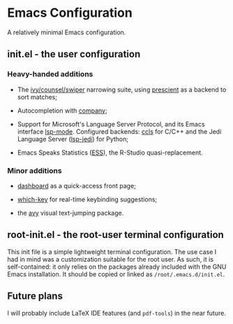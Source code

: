* Emacs Configuration

  A relatively minimal Emacs configuration.

** init.el - the user configuration
   
*** Heavy-handed additions

   - The [[https://github.com/abo-abo/swiper][ivy/counsel/swiper]] narrowing suite, using [[https://github.com/raxod502/prescient.el][prescient]] as a backend to sort matches;

   - Autocompletion with [[https://company-mode.github.io/][company]];

   - Support for Microsoft's Language Server Protocol, and its Emacs interface [[https://emacs-lsp.github.io/lsp-mode/][lsp-mode]]. Configured backends: [[https://github.com/MaskRay/emacs-ccls][ccls]] for C/C++ and the Jedi Language Server ([[https://emacs-lsp.github.io/lsp-mode/page/lsp-jedi/][lsp-jedi]]) for Python;

   - Emacs Speaks Statistics ([[https://ess.r-project.org/][ESS]]), the R-Studio quasi-replacement.

  
*** Minor additions

    - [[https://github.com/emacs-dashboard/emacs-dashboard][dashboard]] as a quick-access front page;

    - [[https://github.com/justbur/emacs-which-key][which-key]] for real-time keybinding suggestions;

    - the [[https://github.com/abo-abo/avy][avy]] visual text-jumping package.

** root-init.el - the root-user terminal configuration

   This init file is a simple lightweight terminal configuration. The use case I had in mind was a customization suitable for the root user.
   As such, it is self-contained: it only relies on the packages already included with the GNU Emacs installation.
   It should be copied or linked as ~/root/.emacs.d/init.el~.

** Future plans
   
  I will probably include LaTeX IDE features (and =pdf-tools=) in the near future.
